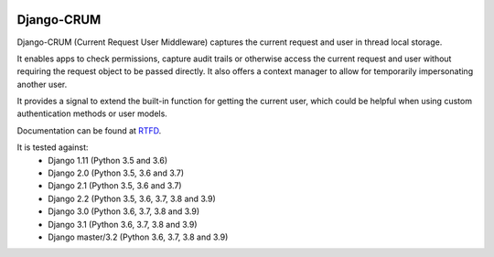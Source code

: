 |Build Status| |PyPI Version| |PyPI License| |Python Versions| |Django Versions| |Read the Docs|

Django-CRUM
===========

Django-CRUM (Current Request User Middleware) captures the current request and
user in thread local storage.

It enables apps to check permissions, capture audit trails or otherwise access
the current request and user without requiring the request object to be passed
directly. It also offers a context manager to allow for temporarily
impersonating another user.

It provides a signal to extend the built-in function for getting the current
user, which could be helpful when using custom authentication methods or user
models.

Documentation can be found at `RTFD <http://django-crum.readthedocs.io/>`_.

It is tested against:
 * Django 1.11 (Python 3.5 and 3.6)
 * Django 2.0 (Python 3.5, 3.6 and 3.7)
 * Django 2.1 (Python 3.5, 3.6 and 3.7)
 * Django 2.2 (Python 3.5, 3.6, 3.7, 3.8 and 3.9)
 * Django 3.0 (Python 3.6, 3.7, 3.8 and 3.9)
 * Django 3.1 (Python 3.6, 3.7, 3.8 and 3.9)
 * Django master/3.2 (Python 3.6, 3.7, 3.8 and 3.9)

.. |Build Status| image:: https://img.shields.io/github/workflow/status/ninemoreminutes/django-crum/test
   :target: https://github.com/ninemoreminutes/django-crum/actions?query=workflow%3Atest
.. |PyPI Version| image:: https://img.shields.io/pypi/v/django-crum.svg
   :target: https://pypi.python.org/pypi/django-crum/
.. |PyPI License| image:: https://img.shields.io/pypi/l/django-crum.svg
   :target: https://pypi.python.org/pypi/django-crum/
.. |Python Versions| image:: https://img.shields.io/pypi/pyversions/django-crum.svg
   :target: https://pypi.python.org/pypi/django-crum/
.. |Django Versions| image:: https://img.shields.io/pypi/djversions/django-crum.svg
   :target: https://pypi.org/project/django-crum/
.. |Read the Docs| image:: https://img.shields.io/readthedocs/django-crum.svg
   :target: http://django-crum.readthedocs.io/
